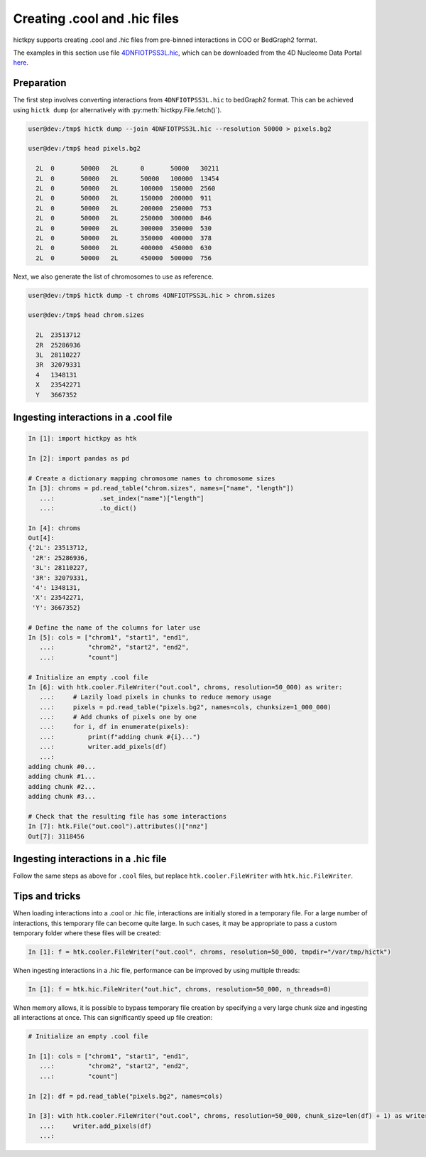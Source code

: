 ..
   Copyright (C) 2024 Roberto Rossini <roberros@uio.no>
   SPDX-License-Identifier: MIT

Creating .cool and .hic files
#############################

hictkpy supports creating .cool and .hic files from pre-binned interactions in COO or BedGraph2 format.

The examples in this section use file `4DNFIOTPSS3L.hic <https://data.4dnucleome.org/files-processed/4DNFIOTPSS3L>`_,
which can be downloaded from the 4D Nucleome Data Portal
`here <https://4dn-open-data-public.s3.amazonaws.com/fourfront-webprod/wfoutput/7386f953-8da9-47b0-acb2-931cba810544/4DNFIOTPSS3L.hic>`_.

Preparation
-----------

The first step involves converting interactions from ``4DNFIOTPSS3L.hic`` to bedGraph2 format.
This can be achieved using ``hictk dump`` (or alternatively with :py:meth:`hictkpy.File.fetch()`).

.. code-block:: console

  user@dev:/tmp$ hictk dump --join 4DNFIOTPSS3L.hic --resolution 50000 > pixels.bg2

  user@dev:/tmp$ head pixels.bg2

    2L	0	50000	2L	0	50000	30211
    2L	0	50000	2L	50000	100000	13454
    2L	0	50000	2L	100000	150000	2560
    2L	0	50000	2L	150000	200000	911
    2L	0	50000	2L	200000	250000	753
    2L	0	50000	2L	250000	300000	846
    2L	0	50000	2L	300000	350000	530
    2L	0	50000	2L	350000	400000	378
    2L	0	50000	2L	400000	450000	630
    2L	0	50000	2L	450000	500000	756


Next, we also generate the list of chromosomes to use as reference.

.. code-block:: console

  user@dev:/tmp$ hictk dump -t chroms 4DNFIOTPSS3L.hic > chrom.sizes

  user@dev:/tmp$ head chrom.sizes

    2L	23513712
    2R	25286936
    3L	28110227
    3R	32079331
    4	1348131
    X	23542271
    Y	3667352


Ingesting interactions in a .cool file
--------------------------------------

.. code-block:: ipythonconsole

  In [1]: import hictkpy as htk

  In [2]: import pandas as pd

  # Create a dictionary mapping chromosome names to chromosome sizes
  In [3]: chroms = pd.read_table("chrom.sizes", names=["name", "length"])
     ...:            .set_index("name")["length"]
     ...:            .to_dict()

  In [4]: chroms
  Out[4]:
  {'2L': 23513712,
   '2R': 25286936,
   '3L': 28110227,
   '3R': 32079331,
   '4': 1348131,
   'X': 23542271,
   'Y': 3667352}

  # Define the name of the columns for later use
  In [5]: cols = ["chrom1", "start1", "end1",
     ...:         "chrom2", "start2", "end2",
     ...:         "count"]

  # Initialize an empty .cool file
  In [6]: with htk.cooler.FileWriter("out.cool", chroms, resolution=50_000) as writer:
     ...:     # Lazily load pixels in chunks to reduce memory usage
     ...:     pixels = pd.read_table("pixels.bg2", names=cols, chunksize=1_000_000)
     ...:     # Add chunks of pixels one by one
     ...:     for i, df in enumerate(pixels):
     ...:         print(f"adding chunk #{i}...")
     ...:         writer.add_pixels(df)
     ...:
  adding chunk #0...
  adding chunk #1...
  adding chunk #2...
  adding chunk #3...

  # Check that the resulting file has some interactions
  In [7]: htk.File("out.cool").attributes()["nnz"]
  Out[7]: 3118456


Ingesting interactions in a .hic file
-------------------------------------

Follow the same steps as above for ``.cool`` files, but replace ``htk.cooler.FileWriter`` with ``htk.hic.FileWriter``.

Tips and tricks
---------------

When loading interactions into a .cool or .hic file, interactions are initially stored in a temporary file.
For a large number of interactions, this temporary file can become quite large.
In such cases, it may be appropriate to pass a custom temporary folder where these files will be created:

.. code-block:: ipythonconsole

  In [1]: f = htk.cooler.FileWriter("out.cool", chroms, resolution=50_000, tmpdir="/var/tmp/hictk")

When ingesting interactions in a .hic file, performance can be improved by using multiple threads:

.. code-block:: ipythonconsole

  In [1]: f = htk.hic.FileWriter("out.hic", chroms, resolution=50_000, n_threads=8)

When memory allows, it is possible to bypass temporary file creation by specifying a very large chunk size and ingesting all interactions at once.
This can significantly speed up file creation:

.. code-block:: ipythonconsole

  # Initialize an empty .cool file

  In [1]: cols = ["chrom1", "start1", "end1",
     ...:         "chrom2", "start2", "end2",
     ...:         "count"]

  In [2]: df = pd.read_table("pixels.bg2", names=cols)

  In [3]: with htk.cooler.FileWriter("out.cool", chroms, resolution=50_000, chunk_size=len(df) + 1) as writer:
     ...:     writer.add_pixels(df)
     ...:
